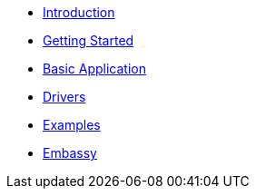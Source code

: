 * xref:concepts.adoc[Introduction]
* xref:getting_started.adoc[Getting Started]
* xref:basic_application.adoc[Basic Application]
* xref:drivers.adoc[Drivers]
* xref:examples.adoc[Examples]
* xref:embassy::index.adoc[Embassy]
